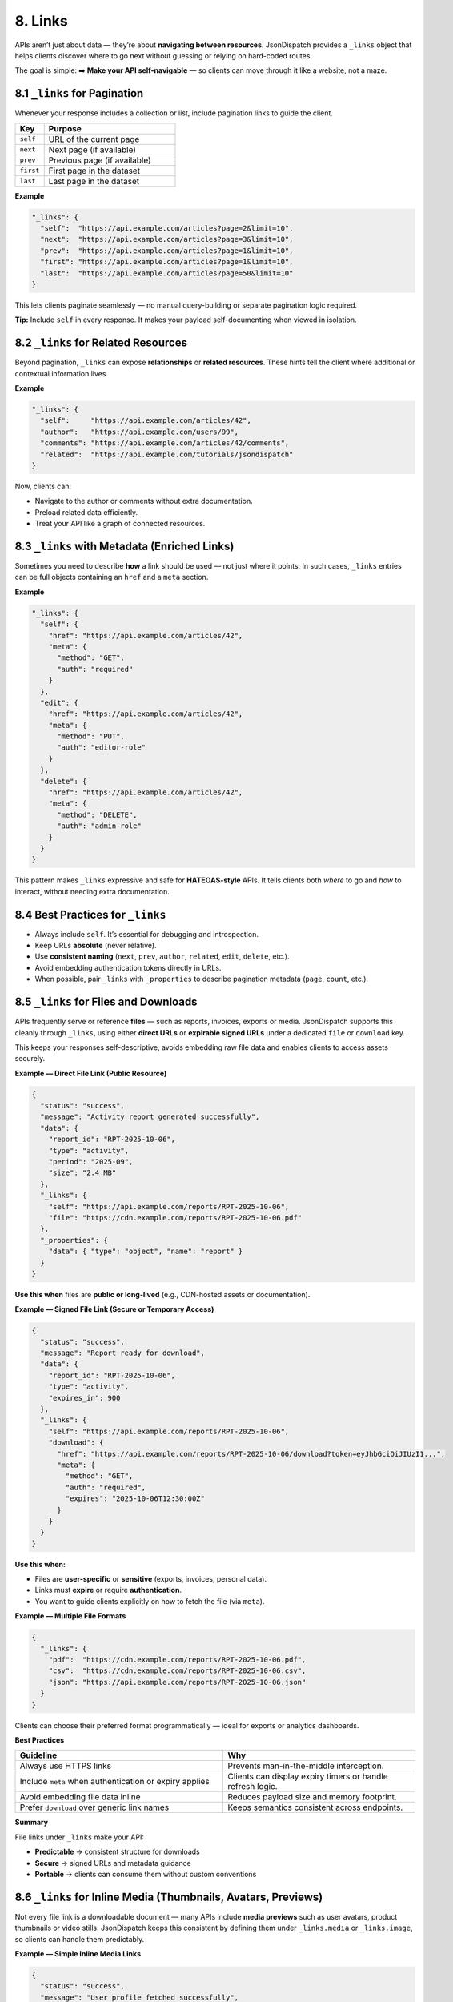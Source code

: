 8. Links
========

APIs aren’t just about data — they’re about **navigating between resources**.
JsonDispatch provides a ``_links`` object that helps clients discover where to go next without guessing or relying on
hard-coded routes.

The goal is simple:
➡️ **Make your API self-navigable** — so clients can move through it like a website, not a maze.


8.1 ``_links`` for Pagination
-----------------------------

Whenever your response includes a collection or list, include pagination links to guide the client.

.. list-table::
   :header-rows: 1
   :widths: 18 82

   * - Key
     - Purpose
   * - ``self``
     - URL of the current page
   * - ``next``
     - Next page (if available)
   * - ``prev``
     - Previous page (if available)
   * - ``first``
     - First page in the dataset
   * - ``last``
     - Last page in the dataset

**Example**

.. code-block:: json

   "_links": {
     "self":  "https://api.example.com/articles?page=2&limit=10",
     "next":  "https://api.example.com/articles?page=3&limit=10",
     "prev":  "https://api.example.com/articles?page=1&limit=10",
     "first": "https://api.example.com/articles?page=1&limit=10",
     "last":  "https://api.example.com/articles?page=50&limit=10"
   }

This lets clients paginate seamlessly — no manual query-building or separate pagination logic required.

**Tip:** Include ``self`` in every response. It makes your payload self-documenting when viewed in isolation.


8.2 ``_links`` for Related Resources
------------------------------------

Beyond pagination, ``_links`` can expose **relationships** or **related resources**. These hints tell the client where
additional or contextual information lives.

**Example**

.. code-block:: json

   "_links": {
     "self":     "https://api.example.com/articles/42",
     "author":   "https://api.example.com/users/99",
     "comments": "https://api.example.com/articles/42/comments",
     "related":  "https://api.example.com/tutorials/jsondispatch"
   }

Now, clients can:

- Navigate to the author or comments without extra documentation.
- Preload related data efficiently.
- Treat your API like a graph of connected resources.


8.3 ``_links`` with Metadata (Enriched Links)
---------------------------------------------

Sometimes you need to describe **how** a link should be used — not just where it points. In such cases, ``_links``
entries can be full objects containing an ``href`` and a ``meta`` section.

**Example**

.. code-block:: json

   "_links": {
     "self": {
       "href": "https://api.example.com/articles/42",
       "meta": {
         "method": "GET",
         "auth": "required"
       }
     },
     "edit": {
       "href": "https://api.example.com/articles/42",
       "meta": {
         "method": "PUT",
         "auth": "editor-role"
       }
     },
     "delete": {
       "href": "https://api.example.com/articles/42",
       "meta": {
         "method": "DELETE",
         "auth": "admin-role"
       }
     }
   }

This pattern makes ``_links`` expressive and safe for **HATEOAS-style** APIs. It tells clients both *where* to go and
*how* to interact, without needing extra documentation.


8.4 Best Practices for ``_links``
---------------------------------

- Always include ``self``. It’s essential for debugging and introspection.
- Keep URLs **absolute** (never relative).
- Use **consistent naming** (``next``, ``prev``, ``author``, ``related``, ``edit``, ``delete``, etc.).
- Avoid embedding authentication tokens directly in URLs.
- When possible, pair ``_links`` with ``_properties`` to describe pagination metadata (``page``, ``count``, etc.).


8.5 ``_links`` for Files and Downloads
--------------------------------------

APIs frequently serve or reference **files** — such as reports, invoices, exports or media. JsonDispatch supports this
cleanly through ``_links``, using either **direct URLs** or **expirable signed URLs** under a dedicated ``file`` or
``download`` key.

This keeps your responses self-descriptive, avoids embedding raw file data and enables clients to access assets securely.

**Example — Direct File Link (Public Resource)**

.. code-block:: json

   {
     "status": "success",
     "message": "Activity report generated successfully",
     "data": {
       "report_id": "RPT-2025-10-06",
       "type": "activity",
       "period": "2025-09",
       "size": "2.4 MB"
     },
     "_links": {
       "self": "https://api.example.com/reports/RPT-2025-10-06",
       "file": "https://cdn.example.com/reports/RPT-2025-10-06.pdf"
     },
     "_properties": {
       "data": { "type": "object", "name": "report" }
     }
   }

**Use this when** files are **public or long-lived** (e.g., CDN-hosted assets or documentation).

**Example — Signed File Link (Secure or Temporary Access)**

.. code-block:: json

   {
     "status": "success",
     "message": "Report ready for download",
     "data": {
       "report_id": "RPT-2025-10-06",
       "type": "activity",
       "expires_in": 900
     },
     "_links": {
       "self": "https://api.example.com/reports/RPT-2025-10-06",
       "download": {
         "href": "https://api.example.com/reports/RPT-2025-10-06/download?token=eyJhbGciOiJIUzI1...",
         "meta": {
           "method": "GET",
           "auth": "required",
           "expires": "2025-10-06T12:30:00Z"
         }
       }
     }
   }

**Use this when:**

- Files are **user-specific** or **sensitive** (exports, invoices, personal data).
- Links must **expire** or require **authentication**.
- You want to guide clients explicitly on how to fetch the file (via ``meta``).

**Example — Multiple File Formats**

.. code-block:: json

   {
     "_links": {
       "pdf":  "https://cdn.example.com/reports/RPT-2025-10-06.pdf",
       "csv":  "https://cdn.example.com/reports/RPT-2025-10-06.csv",
       "json": "https://api.example.com/reports/RPT-2025-10-06.json"
     }
   }

Clients can choose their preferred format programmatically — ideal for exports or analytics dashboards.

**Best Practices**

.. list-table::
   :header-rows: 1
   :widths: 52 48

   * - Guideline
     - Why
   * - Always use HTTPS links
     - Prevents man-in-the-middle interception.
   * - Include ``meta`` when authentication or expiry applies
     - Clients can display expiry timers or handle refresh logic.
   * - Avoid embedding file data inline
     - Reduces payload size and memory footprint.
   * - Prefer ``download`` over generic link names
     - Keeps semantics consistent across endpoints.

**Summary**

File links under ``_links`` make your API:

- **Predictable** → consistent structure for downloads
- **Secure** → signed URLs and metadata guidance
- **Portable** → clients can consume them without custom conventions


8.6 ``_links`` for Inline Media (Thumbnails, Avatars, Previews)
----------------------------------------------------------------

Not every file link is a downloadable document — many APIs include **media previews** such as user avatars, product
thumbnails or video stills. JsonDispatch keeps this consistent by defining them under ``_links.media`` or
``_links.image``, so clients can handle them predictably.

**Example — Simple Inline Media Links**

.. code-block:: json

   {
     "status": "success",
     "message": "User profile fetched successfully",
     "data": {
       "id": 99,
       "name": "A. B. M. Mahmudul Hasan",
       "role": "admin"
     },
     "_links": {
       "self": "https://api.example.com/users/99",
       "avatar": "https://cdn.example.com/avatars/99-thumb.jpg"
     },
     "_properties": {
       "data": { "type": "object", "name": "user" }
     }
   }

Ideal for lightweight references such as **user photos**, **brand icons**, or **thumbnail images**.

**Example — Media with Multiple Resolutions or Types**

.. code-block:: json

   {
     "_links": {
       "self": "https://api.example.com/products/2001",
       "image": {
         "small":  "https://cdn.example.com/products/2001/small.jpg",
         "medium": "https://cdn.example.com/products/2001/medium.jpg",
         "large":  "https://cdn.example.com/products/2001/large.jpg"
       }
     }
   }

Clients can choose which variant to use — perfect for responsive frontends or apps that cache different image sizes.

**Example — Rich Media Metadata**

When returning multiple images, videos, or icons, each media entry can include metadata for display and accessibility:

.. code-block:: json

   {
     "_links": {
       "thumbnail": {
         "href": "https://cdn.example.com/products/2001/thumb.webp",
         "meta": {
           "width": 120,
           "height": 120,
           "type": "image/webp",
           "alt": "Product preview image"
         }
       },
       "video_preview": {
         "href": "https://cdn.example.com/products/2001/preview.mp4",
         "meta": {
           "duration": 12,
           "type": "video/mp4",
           "poster": "https://cdn.example.com/products/2001/thumb.jpg"
         }
       }
     }
   }

This allows advanced clients (e.g., web dashboards, mobile apps) to render previews, use proper MIME types and preload efficiently.

**Best Practices**

.. list-table::
   :header-rows: 1
   :widths: 62 38

   * - Guideline
     - Reason
   * - Use separate keys for image vs. video (e.g., ``avatar``, ``thumbnail``, ``video_preview``)
     - Keeps structure clear and predictable.
   * - Include ``meta.type`` for MIME hints (``image/png``, ``video/mp4``)
     - Helps browsers and SDKs preload correctly.
   * - Prefer WebP or AVIF for image efficiency
     - Saves bandwidth for clients.
   * - Use ``_links`` — not ``_references`` — for any URL-based assets
     - Keeps semantics clean (navigation vs. lookup).

**Summary**

Inline media links under ``_links`` let APIs describe:

- **Where** assets are located (``href``)
- **What** they are (``meta.type``, ``meta.alt``)
- **How** to use them (variants, resolutions, roles)

They make your API **visual-friendly**, **cache-efficient** and **self-documenting** — no guesswork or extra endpoints needed.
